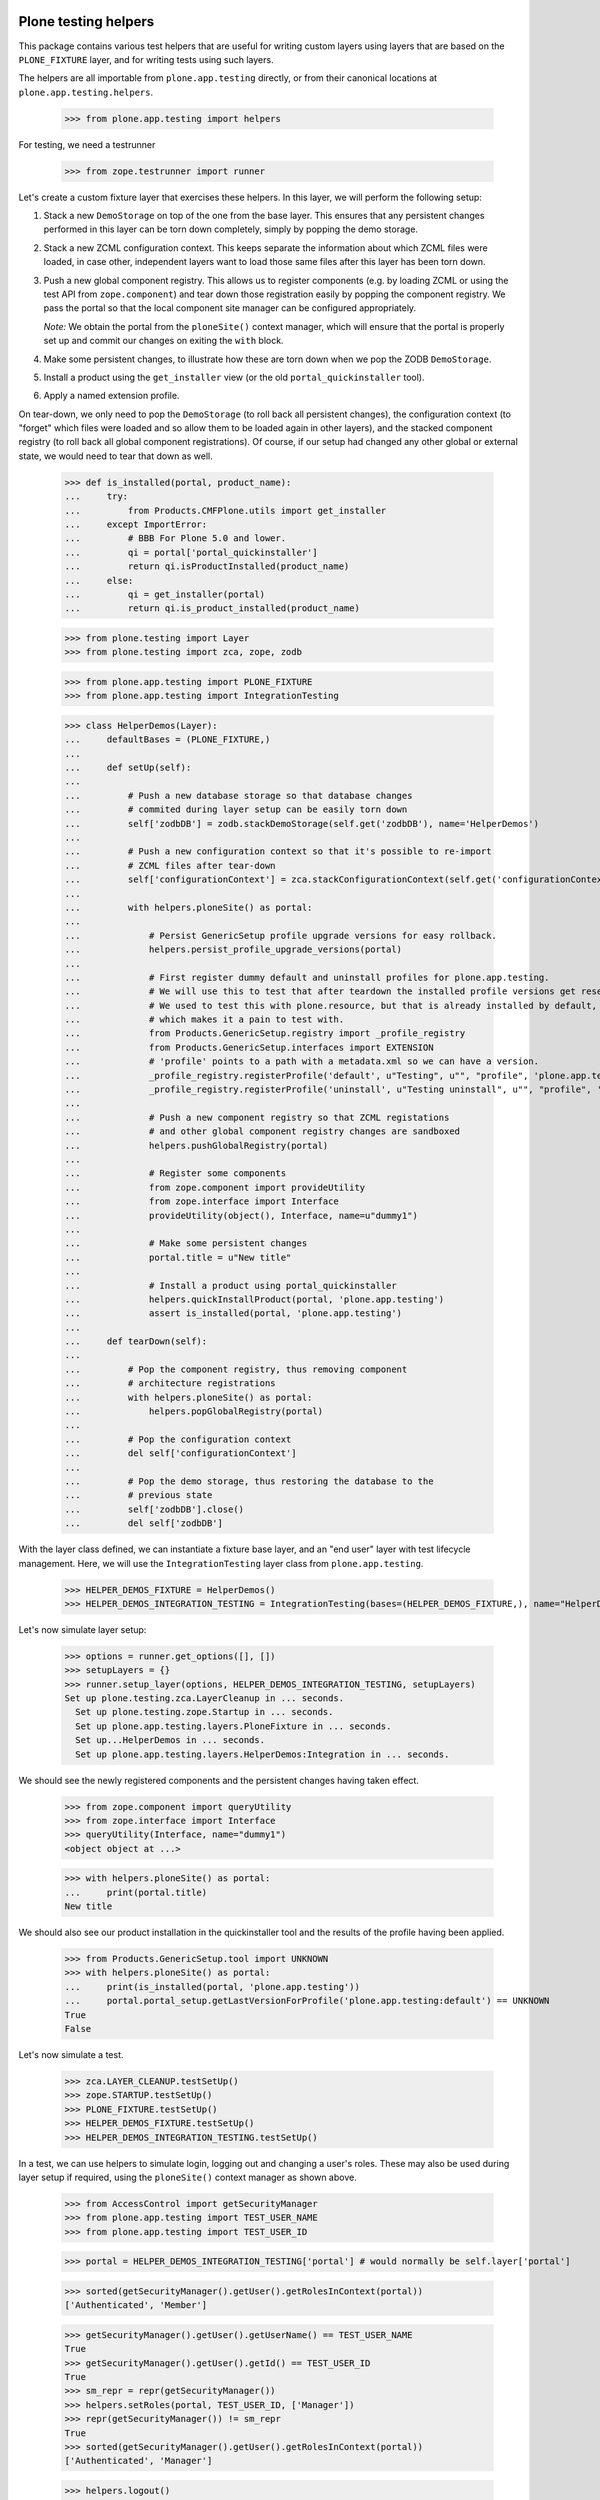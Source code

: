Plone testing helpers
---------------------

This package contains various test helpers that are useful for writing custom
layers using layers that are based on the ``PLONE_FIXTURE`` layer, and for
writing tests using such layers.

The helpers are all importable from ``plone.app.testing`` directly, or from
their canonical locations at ``plone.app.testing.helpers``.

    >>> from plone.app.testing import helpers

For testing, we need a testrunner

    >>> from zope.testrunner import runner

Let's create a custom fixture layer that exercises these helpers. In this
layer, we will perform the following setup:

1. Stack a new ``DemoStorage`` on top of the one from the base layer. This
   ensures that any persistent changes performed in this layer can be torn
   down completely, simply by popping the demo storage.

2. Stack a new ZCML configuration context. This keeps separate the information
   about which ZCML files were loaded, in case other, independent layers want
   to load those same files after this layer has been torn down.

3. Push a new global component registry. This allows us to register components
   (e.g. by loading ZCML or using the test API from ``zope.component``) and
   tear down those registration easily by popping the component registry.
   We pass the portal so that the local component site manager can be
   configured appropriately.

   *Note:* We obtain the portal from the ``ploneSite()`` context manager,
   which will ensure that the portal is properly set up and commit our changes
   on exiting the ``with`` block.

4. Make some persistent changes, to illustrate how these are torn down when
   we pop the ZODB ``DemoStorage``.

5. Install a product using the ``get_installer`` view (or the old ``portal_quickinstaller`` tool).

6. Apply a named extension profile.

On tear-down, we only need to pop the ``DemoStorage`` (to roll back all
persistent changes), the configuration context (to "forget" which files were
loaded and so allow them to be loaded again in other layers), and the stacked
component registry (to roll back all global component registrations). Of
course, if our setup had changed any other global or external state, we would
need to tear that down as well.

    >>> def is_installed(portal, product_name):
    ...     try:
    ...         from Products.CMFPlone.utils import get_installer
    ...     except ImportError:
    ...         # BBB For Plone 5.0 and lower.
    ...         qi = portal['portal_quickinstaller']
    ...         return qi.isProductInstalled(product_name)
    ...     else:
    ...         qi = get_installer(portal)
    ...         return qi.is_product_installed(product_name)

    >>> from plone.testing import Layer
    >>> from plone.testing import zca, zope, zodb

    >>> from plone.app.testing import PLONE_FIXTURE
    >>> from plone.app.testing import IntegrationTesting

    >>> class HelperDemos(Layer):
    ...     defaultBases = (PLONE_FIXTURE,)
    ...
    ...     def setUp(self):
    ...
    ...         # Push a new database storage so that database changes
    ...         # commited during layer setup can be easily torn down
    ...         self['zodbDB'] = zodb.stackDemoStorage(self.get('zodbDB'), name='HelperDemos')
    ...
    ...         # Push a new configuration context so that it's possible to re-import
    ...         # ZCML files after tear-down
    ...         self['configurationContext'] = zca.stackConfigurationContext(self.get('configurationContext'))
    ...
    ...         with helpers.ploneSite() as portal:
    ...
    ...             # Persist GenericSetup profile upgrade versions for easy rollback.
    ...             helpers.persist_profile_upgrade_versions(portal)
    ...
    ...             # First register dummy default and uninstall profiles for plone.app.testing.
    ...             # We will use this to test that after teardown the installed profile versions get reset.
    ...             # We used to test this with plone.resource, but that is already installed by default,
    ...             # which makes it a pain to test with.
    ...             from Products.GenericSetup.registry import _profile_registry
    ...             from Products.GenericSetup.interfaces import EXTENSION
    ...             # 'profile' points to a path with a metadata.xml so we can have a version.
    ...             _profile_registry.registerProfile('default', u"Testing", u"", "profile", 'plone.app.testing', EXTENSION)
    ...             _profile_registry.registerProfile('uninstall', u"Testing uninstall", u"", "profile", 'plone.app.testing', EXTENSION)
    ...
    ...             # Push a new component registry so that ZCML registations
    ...             # and other global component registry changes are sandboxed
    ...             helpers.pushGlobalRegistry(portal)
    ...
    ...             # Register some components
    ...             from zope.component import provideUtility
    ...             from zope.interface import Interface
    ...             provideUtility(object(), Interface, name=u"dummy1")
    ...
    ...             # Make some persistent changes
    ...             portal.title = u"New title"
    ...
    ...             # Install a product using portal_quickinstaller
    ...             helpers.quickInstallProduct(portal, 'plone.app.testing')
    ...             assert is_installed(portal, 'plone.app.testing')
    ...
    ...     def tearDown(self):
    ...
    ...         # Pop the component registry, thus removing component
    ...         # architecture registrations
    ...         with helpers.ploneSite() as portal:
    ...             helpers.popGlobalRegistry(portal)
    ...
    ...         # Pop the configuration context
    ...         del self['configurationContext']
    ...
    ...         # Pop the demo storage, thus restoring the database to the
    ...         # previous state
    ...         self['zodbDB'].close()
    ...         del self['zodbDB']

With the layer class defined, we can instantiate a fixture base layer, and
an "end user" layer with test lifecycle management. Here, we will use the
``IntegrationTesting`` layer class from ``plone.app.testing``.

    >>> HELPER_DEMOS_FIXTURE = HelperDemos()
    >>> HELPER_DEMOS_INTEGRATION_TESTING = IntegrationTesting(bases=(HELPER_DEMOS_FIXTURE,), name="HelperDemos:Integration")

Let's now simulate layer setup:

    >>> options = runner.get_options([], [])
    >>> setupLayers = {}
    >>> runner.setup_layer(options, HELPER_DEMOS_INTEGRATION_TESTING, setupLayers)
    Set up plone.testing.zca.LayerCleanup in ... seconds.
      Set up plone.testing.zope.Startup in ... seconds.
      Set up plone.app.testing.layers.PloneFixture in ... seconds.
      Set up...HelperDemos in ... seconds.
      Set up plone.app.testing.layers.HelperDemos:Integration in ... seconds.

We should see the newly registered components and the persistent changes
having taken effect.

    >>> from zope.component import queryUtility
    >>> from zope.interface import Interface
    >>> queryUtility(Interface, name="dummy1")
    <object object at ...>

    >>> with helpers.ploneSite() as portal:
    ...     print(portal.title)
    New title

We should also see our product installation in the quickinstaller tool
and the results of the profile having been applied.

    >>> from Products.GenericSetup.tool import UNKNOWN
    >>> with helpers.ploneSite() as portal:
    ...     print(is_installed(portal, 'plone.app.testing'))
    ...     portal.portal_setup.getLastVersionForProfile('plone.app.testing:default') == UNKNOWN
    True
    False

Let's now simulate a test.

    >>> zca.LAYER_CLEANUP.testSetUp()
    >>> zope.STARTUP.testSetUp()
    >>> PLONE_FIXTURE.testSetUp()
    >>> HELPER_DEMOS_FIXTURE.testSetUp()
    >>> HELPER_DEMOS_INTEGRATION_TESTING.testSetUp()

In a test, we can use helpers to simulate login, logging out and changing a
user's roles. These may also be used during layer setup if required, using
the ``ploneSite()`` context manager as shown above.

    >>> from AccessControl import getSecurityManager
    >>> from plone.app.testing import TEST_USER_NAME
    >>> from plone.app.testing import TEST_USER_ID

    >>> portal = HELPER_DEMOS_INTEGRATION_TESTING['portal'] # would normally be self.layer['portal']

    >>> sorted(getSecurityManager().getUser().getRolesInContext(portal))
    ['Authenticated', 'Member']

    >>> getSecurityManager().getUser().getUserName() == TEST_USER_NAME
    True
    >>> getSecurityManager().getUser().getId() == TEST_USER_ID
    True
    >>> sm_repr = repr(getSecurityManager())
    >>> helpers.setRoles(portal, TEST_USER_ID, ['Manager'])
    >>> repr(getSecurityManager()) != sm_repr
    True
    >>> sorted(getSecurityManager().getUser().getRolesInContext(portal))
    ['Authenticated', 'Manager']

    >>> helpers.logout()
    >>> getSecurityManager().getUser()
    <SpecialUser 'Anonymous User'>

    >>> helpers.login(portal, TEST_USER_NAME)
    >>> getSecurityManager().getUser().getUserName() == TEST_USER_NAME
    True

    >>> from OFS.Folder import Folder
    >>> portal._setObject('folder1', Folder('folder1'))
    'folder1'

Let's now tear down the test.

    >>> HELPER_DEMOS_INTEGRATION_TESTING.testTearDown()
    >>> HELPER_DEMOS_FIXTURE.testTearDown()
    >>> PLONE_FIXTURE.testTearDown()
    >>> zope.STARTUP.testTearDown()
    >>> zca.LAYER_CLEANUP.testTearDown()

Our persistent changes from the layer should remain, but those made in a test
should not.

    >>> queryUtility(Interface, name="dummy1")
    <object object at ...>

    >>> with helpers.ploneSite() as portal:
    ...     print(portal.title)
    ...     print(is_installed(portal, 'plone.app.testing'))
    ...     'folder1' in portal.objectIds()
    ...     portal.portal_setup.getLastVersionForProfile('plone.app.testing:default') == UNKNOWN
    New title
    True
    False
    False

We'll now tear down just the ``HELPER_DEMOS_INTEGRATION_TESTING`` layer. At this
point, we should still have a Plone site, but none of the persistent or
component architecture changes from our layer.

    >>> runner.tear_down_unneeded(options, [l for l in setupLayers if l not in (HELPER_DEMOS_INTEGRATION_TESTING, HELPER_DEMOS_FIXTURE,)], setupLayers, [])
    Tear down plone.app.testing.layers.HelperDemos:Integration in ... seconds.
    Tear down...HelperDemos in ... seconds.

    >>> queryUtility(Interface, name="dummy1") is None
    True

    >>> with helpers.ploneSite() as portal:
    ...     print(portal.title)
    ...     print(is_installed(portal, 'plone.app.testing'))
    ...     portal.portal_setup.getLastVersionForProfile('plone.app.testing:default') == UNKNOWN
    Plone site
    False
    True

Let's tear down the rest of the layers too.

    >>> runner.tear_down_unneeded(options, [], setupLayers, [])
    Tear down plone.app.testing.layers.PloneFixture in ... seconds.
    Tear down plone.testing.zope.Startup in ... seconds.
    Tear down plone.testing.zca.LayerCleanup in ... seconds.

Plone sandbox layer helper
--------------------------

The pattern above of setting up a stacked ZODB ``DemoStorage``, configuration
context and global component registry is very common. In fact, there is a
layer base class which helps implement this pattern.

    >>> someGlobal = {}

    >>> class MyLayer(helpers.PloneSandboxLayer):
    ...
    ...     def setUpZope(self, app, configurationContext):
    ...
    ...         # We'd often load ZCML here, using the passed-in
    ...         # configurationContext as the configuration context.
    ...
    ...         # Of course, we can also register some components using the
    ...         # zope.component API directly
    ...         from zope.component import provideUtility
    ...         from zope.interface import Interface
    ...         provideUtility(object(), Interface, name=u"dummy1")
    ...
    ...         # We'll also add some entries to the GenericSetup global
    ...         # registries.
    ...         from Products.GenericSetup.registry import _profile_registry
    ...         from Products.GenericSetup.registry import _import_step_registry
    ...         from Products.GenericSetup.registry import _export_step_registry
    ...         from Products.GenericSetup import upgrade
    ...
    ...         _profile_registry.registerProfile('dummy1', u"My package", u"", ".", 'plone.app.testing')
    ...         _import_step_registry.registerStep('import1', version=1, handler='plone.app.testing.tests.dummy', title=u"Dummy import step", description=u"")
    ...         _export_step_registry.registerStep('export1', handler='plone.app.testing.tests.dummy', title=u"Dummy import step", description=u"")
    ...         upgrade_step = upgrade.UpgradeStep(u'Dummy upgrade step', 'plone.app.testing:default', '1000', '1001', '', 'plone.app.testing.tests.dummy')
    ...         upgrade._registerUpgradeStep(upgrade_step)
    ...
    ...         # And then pretend to register a PAS multi-plugin
    ...         from Products.PluggableAuthService import PluggableAuthService
    ...         PluggableAuthService.registerMultiPlugin("dummy_plugin1")
    ...
    ...         # Finally, this is a good place to load Zope products,
    ...         # using the plone.testing.zope.installProduct() helper.
    ...         # Make some other global changes not stored in the ZODB or
    ...         # the global component registry
    ...         someGlobal['test'] = 1
    ...
    ...     def tearDownZope(self, app):
    ...         # Illustrate tear-down of some global state
    ...         del someGlobal['test']
    ...
    ...     def setUpPloneSite(self, portal):
    ...
    ...         # We can make persistent changes here
    ...         portal.title = u"New title"

    >>> MY_FIXTURE = MyLayer()
    >>> MY_INTEGRATION_TESTING = IntegrationTesting(bases=(MY_FIXTURE,), name="MyLayer:Integration")

Here, we have derived from ``PloneSandboxLayer`` instead of the more usual
``Layer`` base class. This layer implements the sandboxing of the ZODB, global
component registry, and GenericSetup profile and import/export step registries
for us, and delegates to four template methods, all of them optional:

* ``setUpZope()``, called with the Zope app root and the ZCML configuration
  context as arguments. This is a good place to load ZCML, manipulate global
  registries, or install Zope 2-style products using the ``installProduct()``
  helper method.
* ``setUpPloneSite()``, called with the Plone site object as an argument. This
  is a good place to set up persistent aspects of the test fixture, such as
  installing products into Plone using the ``quickInstallProduct`` helper or
  adding default content.
* ``tearDownZope()``, called with the Zope app root as an argument. This is
  a good place to tear down global state and uninstall products using the
  ``uninstallProduct()`` helper. Note that global components (e.g. loaded via
  ZCML) are torn down automatically, as are changes to the global GenericSetup
  registries.
* ``tearDownPloneSite()``, called with the Plone site object as an argument.
  This is not very commonly needed, because persistent changes to the Plone
  site are torn down automatically by popping ZODB ``DemoStorage`` created
  during set-up. However, it is there if you need it.

You may also wish to change the ``defaultBases`` argument. The default is to
use ``PLONE_FIXTURE`` as the single default base layer for the fixture class.

    >>> MY_FIXTURE.__bases__
    (<Layer 'plone.app.testing.layers.PloneFixture'>,)

Let's now simulate layer setup:

    >>> options = runner.get_options([], [])
    >>> setupLayers = {}
    >>> runner.setup_layer(options, MY_INTEGRATION_TESTING, setupLayers)
    Set up plone.testing.zca.LayerCleanup in ... seconds.
    Set up plone.testing.zope.Startup in ... seconds.
    Set up plone.app.testing.layers.PloneFixture in ... seconds.
    Set up...MyLayer in ... seconds.
    Set up plone.app.testing.layers.MyLayer:Integration in ... seconds.

Again, our state should now be available.

    >>> queryUtility(Interface, name="dummy1")
    <object object at ...>

    >>> with helpers.ploneSite() as portal:
    ...     print(portal.title)
    New title

    >>> someGlobal['test']
    1

    >>> from Products.GenericSetup.registry import _profile_registry
    >>> from Products.GenericSetup.registry import _import_step_registry
    >>> from Products.GenericSetup.registry import _export_step_registry
    >>> from Products.GenericSetup.upgrade import _upgrade_registry

    >>> numProfiles = len(_profile_registry.listProfiles())
    >>> 'plone.app.testing:dummy1' in _profile_registry.listProfiles()
    True

    >>> numImportSteps = len(_import_step_registry.listSteps())
    >>> 'import1' in _import_step_registry.listSteps()
    True

    >>> numExportSteps = len(_export_step_registry.listSteps())
    >>> 'export1' in _export_step_registry.listSteps()
    True

    >>> from Products.PluggableAuthService import PluggableAuthService
    >>> 'dummy_plugin1' in PluggableAuthService.MultiPlugins
    True

    >>> numUpgrades = len(_upgrade_registry.keys())
    >>> len(_upgrade_registry.getUpgradeStepsForProfile('plone.app.testing:default'))
    1

We'll now tear down just the ``MY_INTEGRATION_TESTING`` layer. At this
point, we should still have a Plone site, but none of the changes from our
layer.

    >>> runner.tear_down_unneeded(options, [l for l in setupLayers if l not in (MY_INTEGRATION_TESTING, MY_FIXTURE)], setupLayers, [])
    Tear down plone.app.testing.layers.MyLayer:Integration in ... seconds.

    >>> queryUtility(Interface, name="dummy1") is None
    True

    >>> with helpers.ploneSite() as portal:
    ...     print(portal.title)
    Plone site

    >>> 'test' in someGlobal
    False

    >>> len(_profile_registry.listProfiles()) == numProfiles - 1
    True
    >>> 'plone.app.testing:dummy1' in _profile_registry.listProfiles()
    False

    >>> len(_import_step_registry.listSteps()) == numImportSteps - 1
    True
    >>> 'import1' in _import_step_registry.listSteps()
    False

    >>> len(_export_step_registry.listSteps()) == numExportSteps - 1
    True
    >>> 'export1' in _export_step_registry.listSteps()
    False

    >>> len(_upgrade_registry.keys()) == numUpgrades - 1
    True
    >>> len(_upgrade_registry.getUpgradeStepsForProfile('plone.app.testing:default'))
    0

    >>> from Products.PluggableAuthService import PluggableAuthService
    >>> 'dummy_plugin1' in PluggableAuthService.MultiPlugins
    False

Let's tear down the rest of the layers too.

    >>> runner.tear_down_unneeded(options, [], setupLayers, [])
    Tear down plone.app.testing.layers.PloneFixture in ... seconds.
    Tear down plone.testing.zope.Startup in ... seconds.
    Tear down plone.testing.zca.LayerCleanup in ... seconds.

Other helpers
-------------

There are some further helpers that apply only to special cases.

Some product that uses the ``<pas:registerMultiPlugin />`` or the
``registerMultiPlugin()`` API from ``PluggableAuthService`` may leave global
state that needs to be cleaned up. You can use the helper
``tearDownMultiPluginRegistration()`` for this purpose.

Let's simulate registering some plugins:

    >>> from Products.PluggableAuthService import PluggableAuthService
    >>> PluggableAuthService.registerMultiPlugin("dummy_plugin1")
    >>> PluggableAuthService.registerMultiPlugin("dummy_plugin2")

    >>> PluggableAuthService.MultiPlugins
    ['dummy_plugin1', 'dummy_plugin2']

If we register plugins with ZCML, they end up in a clean-up list - let's
simulate that too.

    >>> from Products.PluggableAuthService import zcml
    >>> zcml._mt_regs.append('dummy_plugin1')
    >>> zcml._mt_regs.append('dummy_plugin2')

The tear down helper takes a plugin meta-type as an argument:

    >>> helpers.tearDownMultiPluginRegistration('dummy_plugin1')

    >>> PluggableAuthService.MultiPlugins
    ['dummy_plugin2']

    >>> zcml._mt_regs
    ['dummy_plugin2']

Let's clean up the registry completely.

    >>> helpers.tearDownMultiPluginRegistration('dummy_plugin2')
